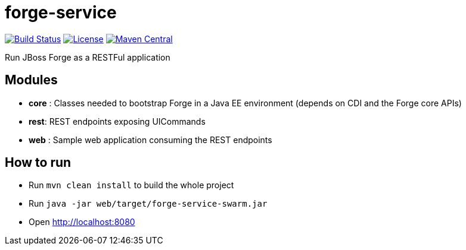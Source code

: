 forge-service
=============


image:https://forge.ci.cloudbees.com/job/forge-service/badge/icon["Build Status", link="https://forge.ci.cloudbees.com/job/forge-service/"]
image:http://img.shields.io/:license-EPL-blue.svg["License", link="https://www.eclipse.org/legal/epl-v10.html"]
image:https://maven-badges.herokuapp.com/maven-central/org.jboss.forge/forge-service-core/badge.svg["Maven Central", link="https://maven-badges.herokuapp.com/maven-central/org.jboss.forge/forge-service-core"]

Run JBoss Forge as a RESTFul application

Modules
-------

- *core* : Classes needed to bootstrap Forge in a Java EE environment (depends on CDI and the Forge core APIs)
- *rest*:  REST endpoints exposing UICommands
- *web* : Sample web application consuming the REST endpoints

How to run
----------

- Run `mvn clean install` to build the whole project
- Run `java -jar web/target/forge-service-swarm.jar`
- Open http://localhost:8080
